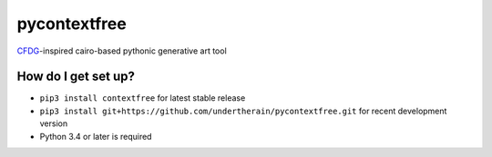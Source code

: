 pycontextfree
=============

`CFDG
<https://www.contextfreeart.org/>`_-inspired cairo-based pythonic generative art tool

How do I get set up?
--------------------

* ``pip3 install contextfree`` for latest stable release
* ``pip3 install git+https://github.com/undertherain/pycontextfree.git`` for recent development version
* Python 3.4 or later is required

